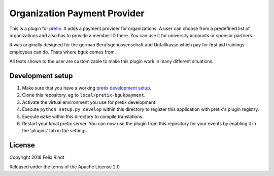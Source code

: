 Organization Payment Provider
==========================

This is a plugin for `pretix`_. 
It adds a payment provider for organizations. A user can choose from a predefined list of organizations and also has to provide a member ID there. You can use it for university accounts or sponsor partners.

It was originally designed for the german Berufsgenossenschaft and Unfallkasse which pay for first aid trainings employees can do. Thats where bguk comes from.

All texts shown to the user are customizable to make this plugin work in many different situations.

Development setup
-----------------

1. Make sure that you have a working `pretix development setup`_.

2. Clone this repository, eg to ``local/pretix-bgukpayment``.

3. Activate the virtual environment you use for pretix development.

4. Execute ``python setup.py develop`` within this directory to register this application with pretix's plugin registry.

5. Execute ``make`` within this directory to compile translations.

6. Restart your local pretix server. You can now use the plugin from this repository for your events by enabling it in
   the 'plugins' tab in the settings.


License
-------

Copyright 2018 Felix Rindt

Released under the terms of the Apache License 2.0


.. _pretix: https://github.com/pretix/pretix
.. _pretix development setup: https://docs.pretix.eu/en/latest/development/setup.html

